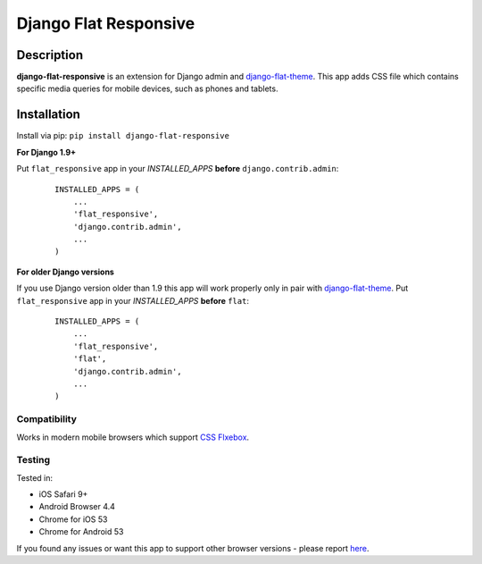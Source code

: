 Django Flat Responsive
======================

Description
-----------

**django-flat-responsive** is an extension for Django admin and
`django-flat-theme <https://github.com/elky/django-flat-theme/>`_.
This app adds CSS file which contains specific media queries for
mobile devices, such as phones and tablets.


Installation
------------

Install via pip:
``pip install django-flat-responsive``

**For Django 1.9+**

Put ``flat_responsive`` app in your *INSTALLED\_APPS* **before**
``django.contrib.admin``:

 ::

     INSTALLED_APPS = (
         ...
         'flat_responsive',
         'django.contrib.admin',
         ...
     )


**For older Django versions**

If you use Django version older than 1.9 this app will work properly only
in pair with `django-flat-theme <https://github.com/elky/django-flat-theme/>`_.
Put ``flat_responsive`` app in your *INSTALLED\_APPS* **before** ``flat``:

 ::

     INSTALLED_APPS = (
         ...
         'flat_responsive',
         'flat',
         'django.contrib.admin',
         ...
     )


Compatibility
~~~~~~~~~~~~~

Works in modern mobile browsers which support `CSS Flxebox <http://caniuse.com/#search=flexbox>`_.


Testing
~~~~~~~

Tested in:

- iOS Safari 9+
- Android Browser 4.4
- Chrome for iOS 53
- Chrome for Android 53

If you found any issues or want this app to support other browser versions -
please report `here <https://github.com/elky/django-flat-responsive/issues/>`_.
